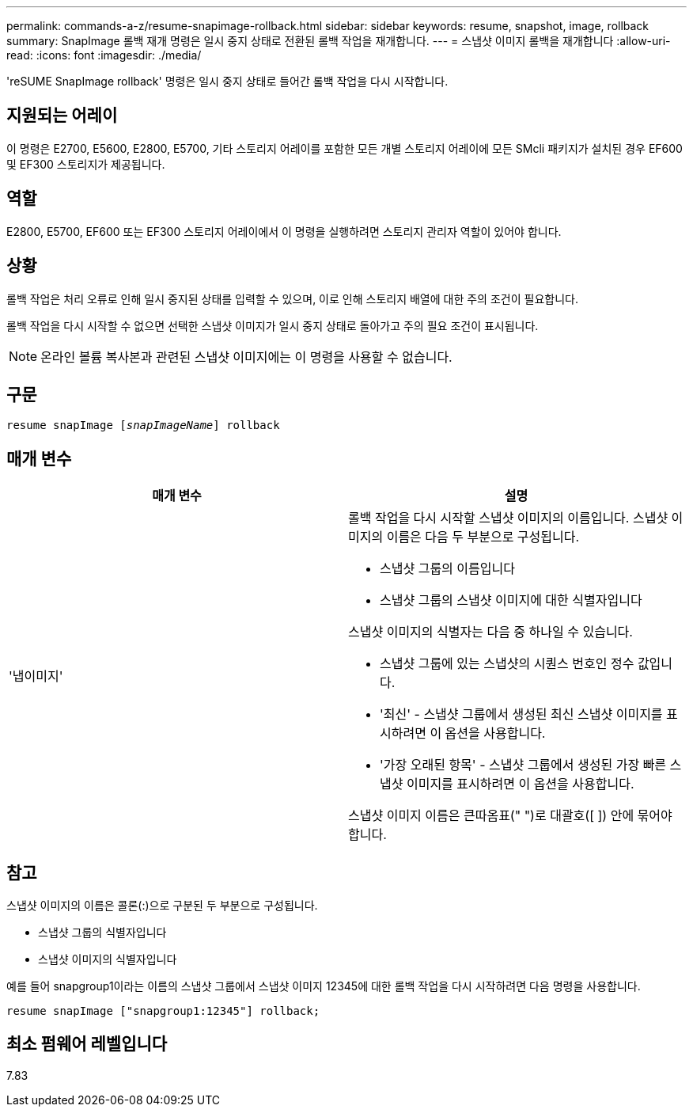 ---
permalink: commands-a-z/resume-snapimage-rollback.html 
sidebar: sidebar 
keywords: resume, snapshot, image, rollback 
summary: SnapImage 롤백 재개 명령은 일시 중지 상태로 전환된 롤백 작업을 재개합니다. 
---
= 스냅샷 이미지 롤백을 재개합니다
:allow-uri-read: 
:icons: font
:imagesdir: ./media/


[role="lead"]
'reSUME SnapImage rollback' 명령은 일시 중지 상태로 들어간 롤백 작업을 다시 시작합니다.



== 지원되는 어레이

이 명령은 E2700, E5600, E2800, E5700, 기타 스토리지 어레이를 포함한 모든 개별 스토리지 어레이에 모든 SMcli 패키지가 설치된 경우 EF600 및 EF300 스토리지가 제공됩니다.



== 역할

E2800, E5700, EF600 또는 EF300 스토리지 어레이에서 이 명령을 실행하려면 스토리지 관리자 역할이 있어야 합니다.



== 상황

롤백 작업은 처리 오류로 인해 일시 중지된 상태를 입력할 수 있으며, 이로 인해 스토리지 배열에 대한 주의 조건이 필요합니다.

롤백 작업을 다시 시작할 수 없으면 선택한 스냅샷 이미지가 일시 중지 상태로 돌아가고 주의 필요 조건이 표시됩니다.

[NOTE]
====
온라인 볼륨 복사본과 관련된 스냅샷 이미지에는 이 명령을 사용할 수 없습니다.

====


== 구문

[listing, subs="+macros"]
----
resume snapImage pass:quotes[[_snapImageName_]] rollback
----


== 매개 변수

|===
| 매개 변수 | 설명 


 a| 
'냅이미지'
 a| 
롤백 작업을 다시 시작할 스냅샷 이미지의 이름입니다. 스냅샷 이미지의 이름은 다음 두 부분으로 구성됩니다.

* 스냅샷 그룹의 이름입니다
* 스냅샷 그룹의 스냅샷 이미지에 대한 식별자입니다


스냅샷 이미지의 식별자는 다음 중 하나일 수 있습니다.

* 스냅샷 그룹에 있는 스냅샷의 시퀀스 번호인 정수 값입니다.
* '최신' - 스냅샷 그룹에서 생성된 최신 스냅샷 이미지를 표시하려면 이 옵션을 사용합니다.
* '가장 오래된 항목' - 스냅샷 그룹에서 생성된 가장 빠른 스냅샷 이미지를 표시하려면 이 옵션을 사용합니다.


스냅샷 이미지 이름은 큰따옴표(" ")로 대괄호([ ]) 안에 묶어야 합니다.

|===


== 참고

스냅샷 이미지의 이름은 콜론(:)으로 구분된 두 부분으로 구성됩니다.

* 스냅샷 그룹의 식별자입니다
* 스냅샷 이미지의 식별자입니다


예를 들어 snapgroup1이라는 이름의 스냅샷 그룹에서 스냅샷 이미지 12345에 대한 롤백 작업을 다시 시작하려면 다음 명령을 사용합니다.

[listing]
----
resume snapImage ["snapgroup1:12345"] rollback;
----


== 최소 펌웨어 레벨입니다

7.83
